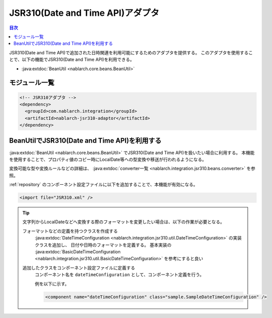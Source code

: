 .. _jsr310_adaptor:

JSR310(Date and Time API)アダプタ
==================================================

.. contents:: 目次
  :depth: 3
  :local:
  
JSR310(Date and Time API)で追加された日時関連を利用可能にするためのアダプタを提供する。
このアダプタを使用することで、以下の機能でJSR310(Date and Time API)を利用できる。

* :java:extdoc:`BeanUtil <nablarch.core.beans.BeanUtil>`

モジュール一覧
--------------------------------------------------
.. code-block:: xml

  <!-- JSR310アダプタ -->
  <dependency>
    <groupId>com.nablarch.integration</groupId>
    <artifactId>nablarch-jsr310-adaptor</artifactId>
  </dependency>

BeanUtilでJSR310(Date and Time API)を利用する
--------------------------------------------------
:java:extdoc:`BeanUtil <nablarch.core.beans.BeanUtil>` でJSR310(Date and Time API)を扱いたい場合に利用する。
本機能を使用することで、プロパティ値のコピー時にLocalDate等への型変換や移送が行われるようになる。

変換可能な型や変換ルールなどの詳細は、 :java:extdoc:`converter一覧 <nablarch.integration.jsr310.beans.converter>` を参照。

:ref:`repository` のコンポーネント設定ファイルに以下を追加することで、本機能が有効になる。

.. code-block:: xml

    <import file="JSR310.xml" />

.. tip::
 
  文字列からLocalDateなどへ変換する際のフォーマットを変更したい場合は、以下の作業が必要となる。
  
  フォーマットなどの定義を持つクラスを作成する
    :java:extdoc:`DateTimeConfiguration <nablarch.integration.jsr310.util.DateTimeConfiguration>` の実装クラスを追加し、
    日付や日時のフォーマットを定義する。
    基本実装の :java:extdoc:`BasicDateTimeConfiguration <nablarch.integration.jsr310.util.BasicDateTimeConfiguration>` を参考にすると良い
    
  追加したクラスをコンポーネント設定ファイルに定義する
    コンポーネント名を ``dateTimeConfiguration`` として、コンポーネント定義を行う。
    
    例を以下に示す。
    
    .. code-block:: xml
    
      <component name="dateTimeConfiguration" class="sample.SampleDateTimeConfiguration" />
    
  



